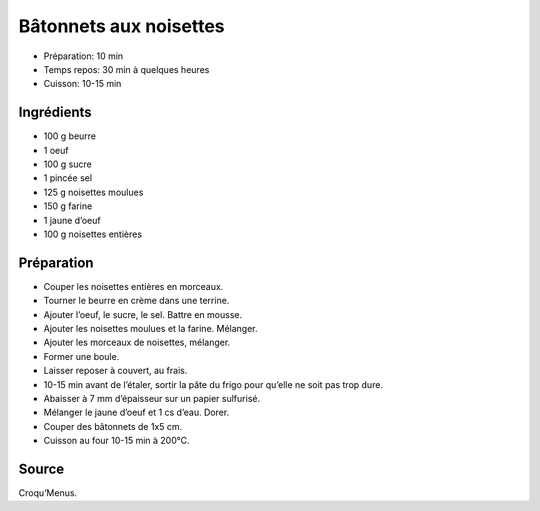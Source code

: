 .. index:: Bâtonnets aux noisettes
.. index:: Biscuits; Bâtonnets aux noisettes

.. index:: Beurre; Bâtonnets aux noisettes
.. index:: Oeuf; Bâtonnets aux noisettes
.. index:: Noisette; Bâtonnets aux noisettes

.. _cuisine_batonnets_aux_noisettes:

Bâtonnets aux noisettes
#######################

* Préparation: 10 min
* Temps repos: 30 min à quelques heures
* Cuisson: 10-15 min


Ingrédients
===========

* 100 g beurre
* 1 oeuf
* 100 g sucre
* 1 pincée sel
* 125 g noisettes moulues
* 150 g farine
* 1 jaune d’oeuf
* 100 g noisettes entières


Préparation
===========

* Couper les noisettes entières en morceaux.
* Tourner le beurre en crème dans une terrine. 
* Ajouter l’oeuf, le sucre, le sel. Battre en mousse. 
* Ajouter les noisettes moulues et la farine. Mélanger.
* Ajouter les morceaux de noisettes, mélanger.
* Former une boule. 
* Laisser reposer à couvert, au frais. 
* 10-15 min avant de l’étaler, sortir la pâte du frigo pour qu’elle ne soit pas trop dure. 
* Abaisser à 7 mm d’épaisseur sur un papier sulfurisé.
* Mélanger le jaune d’oeuf et 1 cs d’eau. Dorer. 
* Couper des bâtonnets de 1x5 cm. 
* Cuisson au four 10-15 min à 200°C. 


Source
======

Croqu’Menus.

